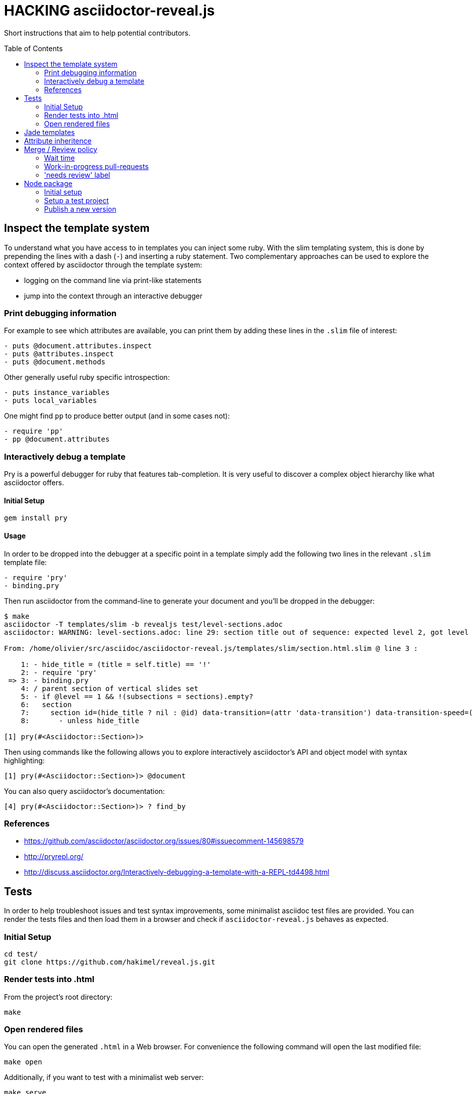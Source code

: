 = HACKING asciidoctor-reveal.js
:toc: preamble
:toclevels: 2
:uri-nodejs-download: https://nodejs.org/en/download/

Short instructions that aim to help potential contributors.

== Inspect the template system


To understand what you have access to in templates you can inject some ruby.
With the slim templating system, this is done by prepending the lines with a dash (`-`) and inserting a ruby statement.
Two complementary approaches can be used to explore the context offered by asciidoctor through the template system:

* logging on the command line via print-like statements
* jump into the context through an interactive debugger

=== Print debugging information

For example to see which attributes are available, you can print them by adding these lines in the `.slim` file of interest:

----
- puts @document.attributes.inspect
- puts @attributes.inspect
- puts @document.methods
----

Other generally useful ruby specific introspection:

----
- puts instance_variables
- puts local_variables
----

One might find `pp` to produce better output (and in some cases not):

----
- require 'pp'
- pp @document.attributes
----

=== Interactively debug a template

Pry is a powerful debugger for ruby that features tab-completion.
It is very useful to discover a complex object hierarchy like what asciidoctor offers.

==== Initial Setup

    gem install pry

==== Usage

In order to be dropped into the debugger at a specific point in a template simply add the following two lines in the relevant `.slim` template file:

----
- require 'pry'
- binding.pry
----

Then run asciidoctor from the command-line to generate your document and you'll be dropped in the debugger:

----
$ make
asciidoctor -T templates/slim -b revealjs test/level-sections.adoc
asciidoctor: WARNING: level-sections.adoc: line 29: section title out of sequence: expected level 2, got level 3

From: /home/olivier/src/asciidoc/asciidoctor-reveal.js/templates/slim/section.html.slim @ line 3 :

    1: - hide_title = (title = self.title) == '!'
    2: - require 'pry'
 => 3: - binding.pry
    4: / parent section of vertical slides set
    5: - if @level == 1 && !(subsections = sections).empty?
    6:   section
    7:     section id=(hide_title ? nil : @id) data-transition=(attr 'data-transition') data-transition-speed=(attr 'data-transition-speed') data-background=(attr 'data-background') data-background-size=(attr 'data-background-size') data-background-repeat=(attr 'data-background-repeat') data-background-transition=(attr 'data-background-transition')
    8:       - unless hide_title

[1] pry(#<Asciidoctor::Section>)>
----

Then using commands like the following allows you to explore interactively asciidoctor's API and object model with syntax highlighting:

    [1] pry(#<Asciidoctor::Section>)> @document

You can also query asciidoctor's documentation:

    [4] pry(#<Asciidoctor::Section>)> ? find_by

=== References

* https://github.com/asciidoctor/asciidoctor.org/issues/80#issuecomment-145698579
* http://pryrepl.org/
* http://discuss.asciidoctor.org/Interactively-debugging-a-template-with-a-REPL-td4498.html

== Tests

In order to help troubleshoot issues and test syntax improvements, some minimalist asciidoc test files are provided.
You can render the tests files and then load them in a browser and check if `asciidoctor-reveal.js` behaves as expected.

=== Initial Setup

    cd test/
    git clone https://github.com/hakimel/reveal.js.git

=== Render tests into .html

From the project's root directory:

    make

=== Open rendered files

You can open the generated `.html` in a Web browser.
For convenience the following command will open the last modified file:

    make open

Additionally, if you want to test with a minimalist web server:

    make serve

The server is running in the foreground and needs `Ctrl-C` to be killed.

== Jade templates

Jade templates are used by AsciidocFX. Since they are separate they might be
out of sync with our asciidoctor's slim templates.

To test the jade templates, install AsciidocFX and copy the jade templates
over to AsciidocFX's `conf/slide/templates/revealjs/` directory. Then use
AsciidocFX to render the slides.


== Attribute inheritence

The attr and attr? methods inherit by default. That means if they don't find the attribute defined on the node, they look on the document.

You only want to enable inheritance if you intend to allow an attribute of the same name to be controlled globally.
That might be good for configuring transitions. For instance:

----
= My Slides
:transition-speed: fast

== First Slide
----

However, there may be attributes that you don't want to inherit.
If that's the case, you generally use the form:

    attr('name', nil, false)

The second parameter value is the default attribute value, which is nil by default.

Relevant documentation: http://www.rubydoc.info/github/asciidoctor/asciidoctor/Asciidoctor%2FAbstractNode%3Aattr


== Merge / Review policy

Any non-trivial change should be integrated in master via a pull-request.
This gives the community a chance to participate and helps write better code because it encourages people to review their own patches.

Pull requests should come from personal forks in order not the clutter the upstream repository.

=== Wait time

Once a pull request is submitted, let it sit for 24-48 hours for small changes.
If you get positive feedback you can merge before the sitting time frame.
If you don't get feedback, just merge after the sitting time frame.

Larger changes should sit longer at around a week.
Positive feedback or no feedback should be handled like for small changes.

Breaking changes should sit until a prominent contributor comments on the changes.
Ping `@mojavelinux` and `@obilodeau` if necessary.

Remember that this is a slower moving project since people are not designing slides everyday.
Well, for most people.

=== Work-in-progress pull-requests

If you prepend "WIP" in front of your pull request we will understand that it is not complete and we will not merge it before you remove the WIP string.

This is useful to let people know that you are working on stuff.
Branches are not that visible otherwise but pull requests are.

You might even be able to get some feedback early which could save you some time.

=== 'needs review' label

You can apply that label to a pull request that is complete and ready for review.

Makes triaging easier.


== Node package

=== Initial setup

First you must install and configure {uri-nodejs-download}[Node.js] on your machine.

=== Setup a test project

In order to test the Node package, you need to create a test project adjacent to the clone of the `asciidoctor-reveal.js` repository:

 $ mkdir test-project
 $ cd test-project
 $ npm init -y

Now, install the dependencies:

 $ npm i --save asciidoctor.js@1.5.5-2
 $ npm i --save asciidoctor-template.js@1.5.5-2
 $ npm i --save ../asciidoctor-reveal.js

IMPORTANT: As mentioned above, the `asciidoctor-reveal.js` repository must be cloned next to the `test-projet` directory.

Create an AsciiDoc file:

[source]
----
$ cat <<- EOF > presentation.adoc
= Title Slide
// depending on your npm version, you might have to try the other 'revealjsdir' value.
//:revealjsdir: node_modules/reveal.js

== Slide One

* Foo
* Bar
* World

== Slide Two

Hello World - Good Bye Cruel World

[NOTE.speaker]
--
Actually things aren't that bad
--
EOF
----

Use the Asciidoctor API to convert an AsciiDoc file into a Reveal.js presentation:

[source]
----
$ cat <<- 'EOF' > asciidoctor-revealjs.js
// Load asciidoctor.js + asciidoctor-template.js
var asciidoctor = require('asciidoctor.js')();
var Asciidoctor = asciidoctor.Asciidoctor();
var Opal = asciidoctor.Opal;
Opal.load('nodejs');
Opal.load('pathname');
require('asciidoctor-template.js');

// Convert the document 'presentation.adoc' using Reveal.js backend
var attributes = 'revealjsdir=node_modules/asciidoctor-reveal.js/node_modules/reveal.js';
var options = Opal.hash({safe: 'safe',
                         backend: 'revealjs',
                         attributes: attributes});
Asciidoctor.$convert_file('presentation.adoc', options);
EOF
----

Run the following command:

 $ node asciidoctor-revealjs.js

A file named `presentation.html` has been created in the `test-project` directory.
You can open this file in your browser and enjoy!

=== Publish a new version

. Update the "version" field in `package.json`
. Commit and push your changes
. Create a tag
. Using npm:
+
 $ npm login
 $ npm publish

. Check that the new version is available on https://www.npmjs.com/package/asciidoctor-reveal.js[npmjs.com]

